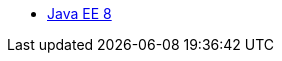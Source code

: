 // * xref:liberty-javaee7-javadoc.adoc[Java EE 7]
// Commented out other versions as we only want one 
* xref:liberty-javaee8-javadoc.adoc[Java EE 8]